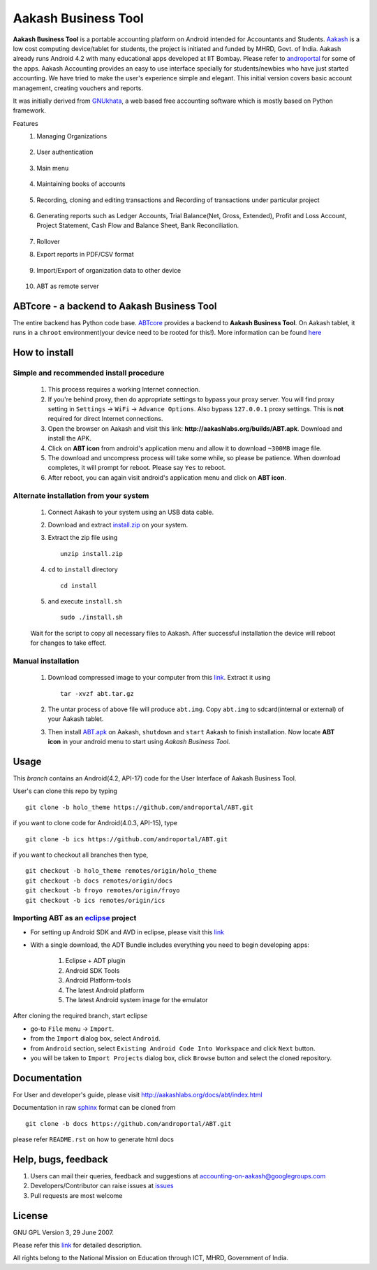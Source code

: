 =====================
Aakash Business Tool
=====================

**Aakash Business Tool** is a portable accounting platform on Android
intended for Accountants and Students. `Aakash
<http://aakashlabs.org>`_ is a low cost computing device/tablet for
students, the project is initiated and funded by MHRD, Govt. of
India. Aakash already runs Android 4.2 with many educational apps
developed at IIT Bombay. Please refer to `androportal
<https://github.com/androportal/>`_ for some of the apps. Aakash
Accounting provides an easy to use interface specially for
students/newbies who have just started accounting. We have tried to
make the user's experience simple and elegant. This initial version
covers basic account management, creating vouchers and reports.

It was initially derived from `GNUkhata <http://www.gnukhata.org>`_, a
web based free accounting software which is mostly based on Python
framework.

Features
  #. Managing Organizations
  
	.. image::  res/drawable-hdpi/create_org.png
	   :name: Create Organisation
	   :align: center
	   :height: 200pt
	   :width: 350pt
  
  #. User authentication
  
	.. image::  res/drawable-hdpi/login.png
	   :name: Create Organisation
	   :align: center
	   :height: 200pt
	   :width: 350pt
  
  #. Main menu
  
	.. image::  res/drawable-hdpi/master_menu.png
	   :name: Master menu
	   :align: center
	   :height: 200pt
	   :width: 350pt
  
  #. Maintaining books of accounts
  
	.. image::  res/drawable-hdpi/create_account.png
	   :name: Create account
	   :align: center
	   :height: 200pt
	   :width: 350pt
  
  #. Recording, cloning and editing transactions and Recording of transactions 
     under particular project
  
	.. image::  res/drawable-hdpi/create_voucher.png
	   :name: Create voucher
	   :align: center
	   :height: 200pt
	   :width: 350pt
  
  #. Generating reports such as Ledger Accounts, Trial Balance(Net,
     Gross, Extended), Profit and Loss Account, Project Statement,
     Cash Flow and Balance Sheet, Bank Reconciliation.

	.. image::  res/drawable-hdpi/ledger.png
	   :name: Ledger
	   :align: center
	   :height: 200pt
	   :width: 350pt     
     
	.. image::  res/drawable-hdpi/trial_balance.png
	   :name: Trial Balance
	   :align: center
	   :height: 200pt
	   :width: 350pt

  #. Rollover
  #. Export reports in PDF/CSV format
  
	.. image::  res/drawable-hdpi/pdf_file_security.png
	   :name: PDF file security
	   :align: center
	   :height: 200pt
	   :width: 350pt
  
  #. Import/Export of organization data to other device
  
	.. image::  res/drawable-hdpi/import_organisation.png
	   :name: Import Organisation
	   :align: center
	   :height: 200pt
	   :width: 350pt

  #. ABT as remote server
  
	.. image::  res/drawable-hdpi/remote_location.png
	   :name: Set remote location address
	   :align: center
	   :height: 200pt
	   :width: 350pt  


ABTcore - a backend to Aakash Business Tool
--------------------------------------------

The entire backend has Python code base. `ABTcore
<https://github.com/androportal/ABTcore>`_ provides a backend to
**Aakash Business Tool**. On Aakash tablet, it runs in a ``chroot``
environment(your device need to be rooted for this!). More information
can be found `here
<https://github.com/androportal/ABTcore/blob/master/README.rst>`_


How to install
---------------
Simple and recommended install procedure
~~~~~~~~~~~~~~~~~~~~~~~~~~~~~~~~~~~~~~~~

  #. This process requires a working Internet connection. 
  #. If you're behind proxy, then do appropriate settings to bypass
     your proxy server. You will find proxy setting in ``Settings`` ->
     ``WiFi`` -> ``Advance Options``. Also bypass ``127.0.0.1`` proxy
     settings.  This is **not** required for direct Internet
     connections.
  #. Open the browser on Aakash and visit this link:
     **http://aakashlabs.org/builds/ABT.apk**. Download and install the
     APK.
  #. Click on **ABT icon** from android's application menu and allow
     it to download ``~300MB`` image file.
  #. The download and uncompress process will take some while, so
     please be patience. When download completes, it will prompt for
     reboot. Please say ``Yes`` to reboot.
  #. After reboot, you can again visit android's application menu and
     click on **ABT icon**.
  
	
Alternate installation from your system
~~~~~~~~~~~~~~~~~~~~~~~~~~~~~~~~~~~~~~~~

  #. Connect Aakash to your system using an USB data cable.
  #. Download and extract `install.zip
     <http://aakashlabs.org/builds/install.zip>`_ on your system.

  #. Extract the zip file using ::

       unzip install.zip

  #. ``cd`` to ``install`` directory ::
     
       cd install

  #. and execute ``install.sh`` ::
       
       sudo ./install.sh

  Wait for the script to copy all necessary files to Aakash. After
  successful installation the device will reboot for changes to take
  effect.

Manual installation
~~~~~~~~~~~~~~~~~~~

  #. Download compressed image to your computer from this `link
     <http://aakashlabs.org/builds/abt.tar.gz>`_. Extract it using ::
       tar -xvzf abt.tar.gz
  #. The untar process of above file will produce ``abt.img``. Copy
     ``abt.img`` to sdcard(internal or external) of your Aakash
     tablet.
  #. Then install `ABT.apk <http://aakashlabs.org/builds/ABT.apk>`_ on
     Aakash, ``shutdown`` and ``start`` Aakash to finish
     installation. Now locate **ABT icon** in your android menu to
     start using *Aakash Business Tool*.

Usage 
------

This `branch` contains an Android(4.2, API-17) code for the User
Interface of Aakash Business Tool.

User's can clone this repo by typing ::

   git clone -b holo_theme https://github.com/androportal/ABT.git

if you want to clone code for Android(4.0.3, API-15), type ::

   git clone -b ics https://github.com/androportal/ABT.git


if you want to checkout all branches then type, ::

   git checkout -b holo_theme remotes/origin/holo_theme
   git checkout -b docs remotes/origin/docs
   git checkout -b froyo remotes/origin/froyo
   git checkout -b ics remotes/origin/ics

Importing **ABT** as an `eclipse <http://www.eclipse.org/>`_ project
~~~~~~~~~~~~~~~~~~~~~~~~~~~~~~~~~~~~~~~~~~~~~~~~~~~~~~~~~~~~~~~~~~~~

- For setting up Android SDK and AVD in eclipse, please visit this `link
  <http://developer.android.com/sdk/index.html>`_
- With a single download, the ADT Bundle includes everything you need to 
  begin developing apps:
	#. Eclipse + ADT plugin
    	#. Android SDK Tools
    	#. Android Platform-tools
    	#. The latest Android platform
    	#. The latest Android system image for the emulator

  
 
After cloning the required branch, start eclipse

- go-to ``File`` menu -> ``Import``.
- from the ``Import`` dialog box, select ``Android``.
- from ``Android`` section, select ``Existing Android Code Into
  Workspace`` and click ``Next`` button.
- you will be taken to ``Import Projects`` dialog box, click ``Browse``
  button and select the cloned repository.

Documentation
-------------

For User and developer's guide, please visit
`http://aakashlabs.org/docs/abt/index.html
<http://aakashlabs.org/app/webroot/docs/abt/index.html>`_

Documentation in raw `sphinx <http://sphinx.pocoo.org/>`_ format can
be cloned from ::

   git clone -b docs https://github.com/androportal/ABT.git

please refer ``README.rst`` on how to generate html docs

Help, bugs, feedback
--------------------

#. Users can mail their queries, feedback and suggestions at
   accounting-on-aakash@googlegroups.com
#. Developers/Contributor can raise issues at `issues
   <https://github.com/androportal/ABT/issues>`_
#. Pull requests are most welcome


License
-------

GNU GPL Version 3, 29 June 2007.

Please refer this `link <http://www.gnu.org/licenses/gpl-3.0.txt>`_
for detailed description.

All rights belong to the National Mission on
Education through ICT, MHRD, Government of India.

